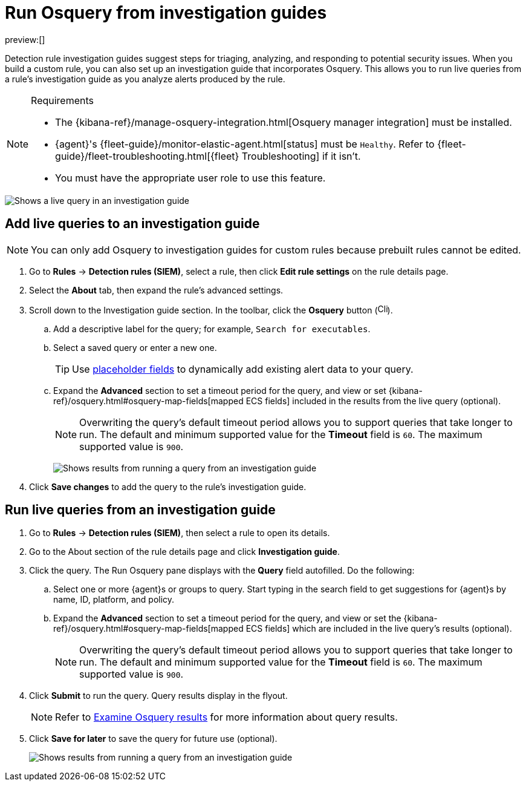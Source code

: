 [[security-invest-guide-run-osquery]]
= Run Osquery from investigation guides

:description: Add and run live queries from a rule's investigation guide.
:keywords: serverless, security, how-to, analyze

preview:[]

Detection rule investigation guides suggest steps for triaging, analyzing, and responding to potential security issues. When you build a custom rule, you can also set up an investigation guide that incorporates Osquery. This allows you to run live queries from a rule's investigation guide as you analyze alerts produced by the rule.

.Requirements
[NOTE]
====
* The {kibana-ref}/manage-osquery-integration.html[Osquery manager integration] must be installed.
* {agent}'s {fleet-guide}/monitor-elastic-agent.html[status] must be `Healthy`. Refer to {fleet-guide}/fleet-troubleshooting.html[{fleet} Troubleshooting] if it isn't.
* You must have the appropriate user role to use this feature.
====

[role="screenshot"]
image::images/invest-guide-run-osquery/-osquery-osquery-investigation-guide.png[Shows a live query in an investigation guide]

[discrete]
[[add-live-queries-ig]]
== Add live queries to an investigation guide

[NOTE]
====
You can only add Osquery to investigation guides for custom rules because prebuilt rules cannot be edited.
====

. Go to **Rules** → **Detection rules (SIEM)**, select a rule, then click **Edit rule settings** on the rule details page.
. Select the **About** tab, then expand the rule's advanced settings.
. Scroll down to the Investigation guide section. In the toolbar, click the **Osquery** button (image:images/invest-guide-run-osquery/-osquery-osquery-button.png[Click the Osquery button,width=16]).
+
.. Add a descriptive label for the query; for example, `Search for executables`.
.. Select a saved query or enter a new one.
+
[TIP]
====
Use <<security-osquery-placeholder-fields,placeholder fields>> to dynamically add existing alert data to your query.
====
.. Expand the **Advanced** section to set a timeout period for the query, and view or set {kibana-ref}/osquery.html#osquery-map-fields[mapped ECS fields] included in the results from the live query (optional).
+
[NOTE]
====
Overwriting the query's default timeout period allows you to support queries that take longer to run. The default and minimum supported value for the **Timeout** field is `60`. The maximum supported value is `900`.
====
+
[role="screenshot"]
image:images/invest-guide-run-osquery/-osquery-setup-osquery-investigation-guide.png[Shows results from running a query from an investigation guide]
. Click **Save changes** to add the query to the rule's investigation guide.

[discrete]
[[run-live-queries-ig]]
== Run live queries from an investigation guide

. Go to **Rules** → **Detection rules (SIEM)**, then select a rule to open its details.
. Go to the About section of the rule details page and click **Investigation guide**.
. Click the query. The Run Osquery pane displays with the **Query** field autofilled. Do the following:
+
.. Select one or more {agent}s or groups to query. Start typing in the search field to get suggestions for {agent}s by name, ID, platform, and policy.
.. Expand the **Advanced** section to set a timeout period for the query, and view or set the {kibana-ref}/osquery.html#osquery-map-fields[mapped ECS fields] which are included in the live query's results (optional).
+
[NOTE]
====
Overwriting the query's default timeout period allows you to support queries that take longer to run. The default and minimum supported value for the **Timeout** field is `60`. The maximum supported value is `900`.
====
. Click **Submit** to run the query. Query results display in the flyout.
+
[NOTE]
====
Refer to <<security-examine-osquery-results,Examine Osquery results>> for more information about query results.
====
. Click **Save for later** to save the query for future use (optional).
+
[role="screenshot"]
image:images/invest-guide-run-osquery/-osquery-run-query-investigation-guide.png[Shows results from running a query from an investigation guide]
